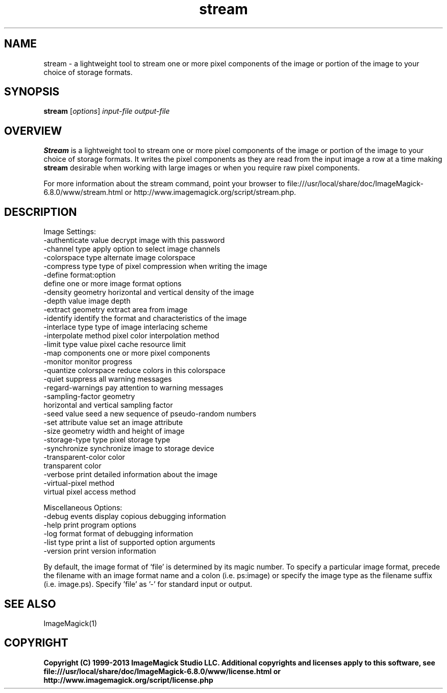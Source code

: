 .TH stream 1 "Date: 2009/01/10 01:00:00" "ImageMagick"
.SH NAME
stream \- a lightweight tool to stream one or more pixel components of the image or portion of the image to your choice of storage formats.
.SH SYNOPSIS
.TP
\fBstream\fP [\fIoptions\fP] \fIinput-file\fP \fIoutput-file\fP
.SH OVERVIEW
\fBStream\fP is a lightweight tool to stream one or more pixel components of the image or portion of the image to your choice of storage formats.  It writes the pixel components as they are read from the input image a row at a time making \fBstream\fP desirable when working with large images or when you require raw pixel components.

For more information about the stream command, point your browser to file:///usr/local/share/doc/ImageMagick-6.8.0/www/stream.html or http://www.imagemagick.org/script/stream.php.
.SH DESCRIPTION
Image Settings:
  \-authenticate value  decrypt image with this password
  \-channel type        apply option to select image channels
  \-colorspace type     alternate image colorspace
  \-compress type       type of pixel compression when writing the image
  \-define format:option
                       define one or more image format options
  \-density geometry    horizontal and vertical density of the image
  \-depth value         image depth
  \-extract geometry    extract area from image
  \-identify            identify the format and characteristics of the image
  \-interlace type      type of image interlacing scheme
  \-interpolate method  pixel color interpolation method
  \-limit type value    pixel cache resource limit
  \-map components      one or more pixel components
  \-monitor             monitor progress
  \-quantize colorspace reduce colors in this colorspace
  \-quiet               suppress all warning messages
  \-regard-warnings     pay attention to warning messages
  \-sampling-factor geometry
                       horizontal and vertical sampling factor
  \-seed value          seed a new sequence of pseudo-random numbers
  \-set attribute value set an image attribute
  \-size geometry       width and height of image
  \-storage-type type   pixel storage type
  \-synchronize         synchronize image to storage device
  \-transparent-color color
                       transparent color
  \-verbose             print detailed information about the image
  \-virtual-pixel method
                       virtual pixel access method

Miscellaneous Options:
  \-debug events        display copious debugging information
  \-help                print program options
  \-log format          format of debugging information
  \-list type           print a list of supported option arguments
  \-version             print version information

By default, the image format of `file' is determined by its magic number.  To specify a particular image format, precede the filename with an image format name and a colon (i.e. ps:image) or specify the image type as the filename suffix (i.e. image.ps).  Specify 'file' as '-' for standard input or output.
.SH SEE ALSO
ImageMagick(1)

.SH COPYRIGHT

\fBCopyright (C) 1999-2013 ImageMagick Studio LLC. Additional copyrights and licenses apply to this software, see file:///usr/local/share/doc/ImageMagick-6.8.0/www/license.html or http://www.imagemagick.org/script/license.php\fP
